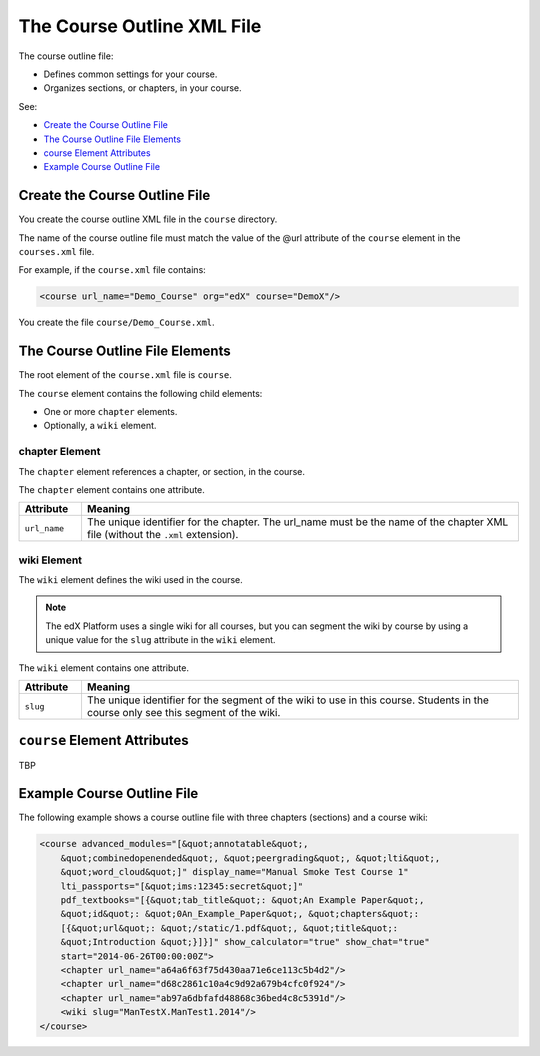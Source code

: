 .. _The Course Outline XML File:

############################
The Course Outline XML File
############################

The course outline file:

* Defines common settings for your course.
* Organizes sections, or chapters, in your course.
  
See:

* `Create the Course Outline File`_
* `The Course Outline File Elements`_
* `course Element Attributes`_
* `Example Course Outline File`_

*******************************
Create the Course Outline File
*******************************

You create the course outline XML file in the ``course`` directory.

The name of the course outline file must match the value of the @url attribute
of the ``course`` element in the ``courses.xml`` file.

For example, if the ``course.xml`` file contains:

.. code-block:: xml
  
  <course url_name="Demo_Course" org="edX" course="DemoX"/>

You create the file ``course/Demo_Course.xml``.

*************************************
The Course Outline File Elements
************************************* 

The root element of the ``course.xml`` file is ``course``. 

The ``course`` element contains the following child elements:

* One or more ``chapter`` elements.
* Optionally, a ``wiki`` element.

================
chapter Element
================

The ``chapter`` element references a chapter, or section, in the course.

The ``chapter`` element contains one attribute.

.. list-table::
   :widths: 10 70
   :header-rows: 1

   * - Attribute
     - Meaning
   * - ``url_name``
     - The unique identifier for the chapter. The url_name must be the name of
       the chapter XML file (without the ``.xml`` extension).

================
wiki Element
================

The ``wiki`` element defines the wiki used in the course.

.. note:: 
  The edX Platform uses a single wiki for all courses, but you can segment the
  wiki by course by using a unique value for the ``slug`` attribute in the
  ``wiki`` element.

The ``wiki`` element contains one attribute.

.. list-table::
   :widths: 10 70
   :header-rows: 1

   * - Attribute
     - Meaning
   * - ``slug``
     - The unique identifier for the segment of the wiki to use in this course.
       Students in the course only see this segment of the wiki.


*************************************
``course`` Element Attributes
*************************************

TBP

*************************************
Example Course Outline File
*************************************

The following example shows a course outline file with three chapters
(sections) and a course wiki:

.. code-block:: xml
  
  <course advanced_modules="[&quot;annotatable&quot;,
      &quot;combinedopenended&quot;, &quot;peergrading&quot;, &quot;lti&quot;,
      &quot;word_cloud&quot;]" display_name="Manual Smoke Test Course 1"
      lti_passports="[&quot;ims:12345:secret&quot;]"
      pdf_textbooks="[{&quot;tab_title&quot;: &quot;An Example Paper&quot;,
      &quot;id&quot;: &quot;0An_Example_Paper&quot;, &quot;chapters&quot;:
      [{&quot;url&quot;: &quot;/static/1.pdf&quot;, &quot;title&quot;:
      &quot;Introduction &quot;}]}]" show_calculator="true" show_chat="true"
      start="2014-06-26T00:00:00Z"> 
      <chapter url_name="a64a6f63f75d430aa71e6ce113c5b4d2"/> 
      <chapter url_name="d68c2861c10a4c9d92a679b4cfc0f924"/> 
      <chapter url_name="ab97a6dbfafd48868c36bed4c8c5391d"/> 
      <wiki slug="ManTestX.ManTest1.2014"/> 
  </course>

